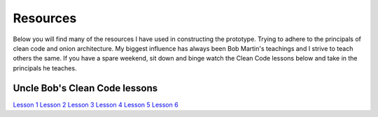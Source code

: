 Resources
=========

Below you will find many of the resources I have used in constructing the prototype.  Trying to adhere to the principals
of clean code and onion architecture.  My biggest influence has always been Bob Martin's teachings and I strive to 
teach others the same.  If you have a spare weekend, sit down and binge watch the Clean Code lessons below and take in the 
principals he teaches.

Uncle Bob's Clean Code lessons
------------------------------

`Lesson 1`_
`Lesson 2`_
`Lesson 3`_
`Lesson 4`_
`Lesson 5`_
`Lesson 6`_

.. _`Lesson 1`: https://youtu.be/7EmboKQH8lM
.. _`Lesson 2`: https://youtu.be/2a_ytyt9sf8
.. _`Lesson 3`: https://youtu.be/Qjywrq2gM8o
.. _`Lesson 4`: https://youtu.be/58jGpV2Cg50
.. _`Lesson 5`: https://youtu.be/sn0aFEMVTpA
.. _`Lesson 6`: https://youtu.be/l-gF0vDhJVI

.. admonition:: My favourite quote from all these lessons
   "You know you are working on clean code when each routine you read turns out to be pretty much what you expected..." by Ward Cunningham

